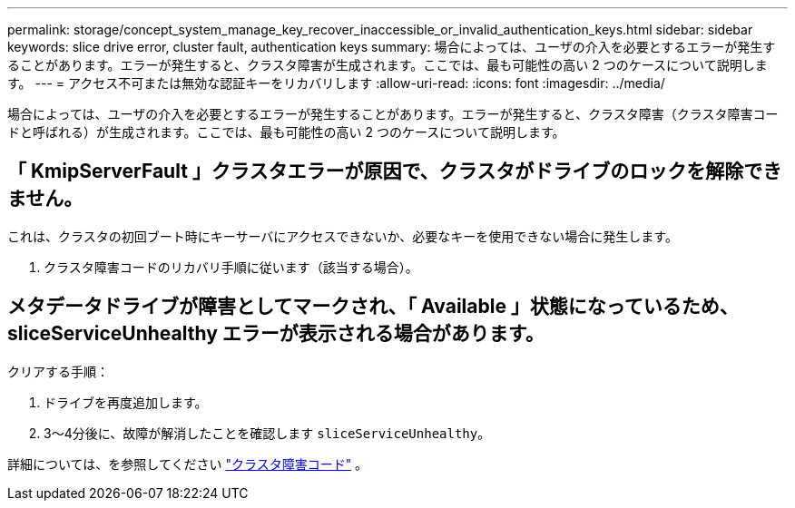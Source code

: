 ---
permalink: storage/concept_system_manage_key_recover_inaccessible_or_invalid_authentication_keys.html 
sidebar: sidebar 
keywords: slice drive error, cluster fault, authentication keys 
summary: 場合によっては、ユーザの介入を必要とするエラーが発生することがあります。エラーが発生すると、クラスタ障害が生成されます。ここでは、最も可能性の高い 2 つのケースについて説明します。 
---
= アクセス不可または無効な認証キーをリカバリします
:allow-uri-read: 
:icons: font
:imagesdir: ../media/


[role="lead"]
場合によっては、ユーザの介入を必要とするエラーが発生することがあります。エラーが発生すると、クラスタ障害（クラスタ障害コードと呼ばれる）が生成されます。ここでは、最も可能性の高い 2 つのケースについて説明します。



== 「 KmipServerFault 」クラスタエラーが原因で、クラスタがドライブのロックを解除できません。

これは、クラスタの初回ブート時にキーサーバにアクセスできないか、必要なキーを使用できない場合に発生します。

. クラスタ障害コードのリカバリ手順に従います（該当する場合）。




== メタデータドライブが障害としてマークされ、「 Available 」状態になっているため、 sliceServiceUnhealthy エラーが表示される場合があります。

クリアする手順：

. ドライブを再度追加します。
. 3～4分後に、故障が解消したことを確認します `sliceServiceUnhealthy`。


詳細については、を参照してください link:reference_monitor_cluster_fault_codes.html["クラスタ障害コード"] 。
